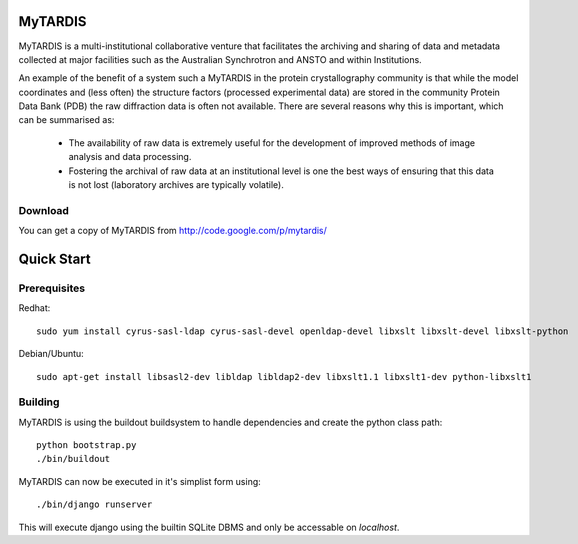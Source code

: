 ======
MyTARDIS
======

MyTARDIS is a multi-institutional collaborative venture that
facilitates the archiving and sharing of data and metadata collected
at major facilities such as the Australian Synchrotron and ANSTO and
within Institutions.

An example of the benefit of a system such a MyTARDIS in the protein
crystallography community is that while the model coordinates and
(less often) the structure factors (processed experimental data) are
stored in the community Protein Data Bank (PDB) the raw diffraction
data is often not available. There are several reasons why this is
important, which can be summarised as:

 * The availability of raw data is extremely useful for the
   development of improved methods of image analysis and data
   processing.
 * Fostering the archival of raw data at an institutional level is one
   the best ways of ensuring that this data is not lost (laboratory
   archives are typically volatile).

Download
--------

You can get a copy of MyTARDIS from http://code.google.com/p/mytardis/

===========
Quick Start
===========

Prerequisites
-------------

Redhat::

   sudo yum install cyrus-sasl-ldap cyrus-sasl-devel openldap-devel libxslt libxslt-devel libxslt-python

Debian/Ubuntu::

   sudo apt-get install libsasl2-dev libldap libldap2-dev libxslt1.1 libxslt1-dev python-libxslt1

Building
--------

MyTARDIS is using the buildout buildsystem to handle dependencies and create the python class path::

   python bootstrap.py
   ./bin/buildout

MyTARDIS can now be executed in it's simplist form using::

   ./bin/django runserver

This will execute django using the builtin SQLite DBMS and only be accessable on *localhost*.


.. seealso::

   http://www.buildout.org
      The Buildout homepage.


